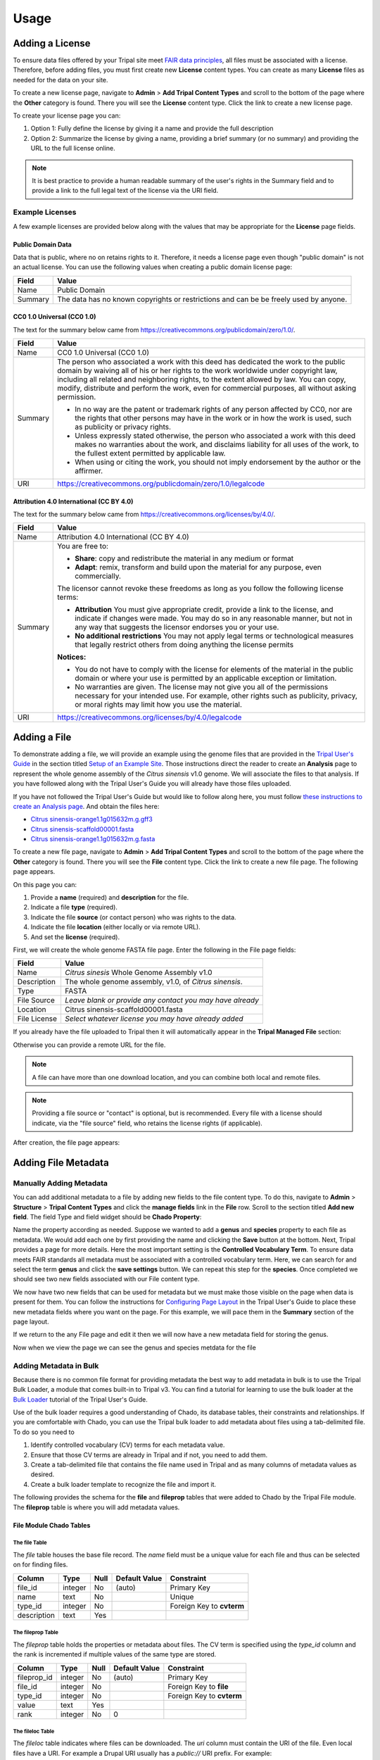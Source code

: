Usage
=====

Adding a License
----------------
To ensure data files offered by your Tripal site meet `FAIR data principles <https://www.go-fair.org/fair-principles/>`_, all files must be associated with a license.  Therefore, before adding files, you must first create new **License** content types.  You can create as many **License** files as needed for the data on your site.

To create a new license page, navigate to **Admin** > **Add Tripal Content Types** and scroll to the bottom of the page where the **Other** category is found.  There you will see the **License** content type.  Click the link to create a new license page.

.. image:: ./license_page1.png

To create your license page you can:

1. Option 1: Fully define the license by giving it a name and provide the full description
2. Option 2: Summarize the license by giving a name, providing a brief summary (or no summary) and providing the URL to the full license online.

.. note::

    It is best practice to provide a human readable summary of the user's rights in the Summary field and to provide a link to the full legal text of the license via the URI field.

Example Licenses
````````````````
A few example licenses are provided below along with the values that may be appropriate for the **License** page fields.

Public Domain Data
~~~~~~~~~~~~~~~~~~
Data that is public, where no on retains rights to it. Therefore, it needs a license page even though "public domain" is not an actual license. You can use the following values when creating a public domain license page:

+---------+-------------------------------------------------------------------+
| Field   | Value                                                             |
+=========+===================================================================+
| Name    | Public Domain                                                     |
+---------+-------------------------------------------------------------------+
| Summary | The data has no known copyrights or restrictions and              |
|         | can be be freely used by anyone.                                  |
+---------+-------------------------------------------------------------------+

CC0 1.0 Universal (CC0 1.0)
~~~~~~~~~~~~~~~~~~~~~~~~~~~
The text for the summary below came from https://creativecommons.org/publicdomain/zero/1.0/.

+---------+-------------------------------------------------------------------+
| Field   | Value                                                             |
+=========+===================================================================+
| Name    | CC0 1.0 Universal (CC0 1.0)                                       |
+---------+-------------------------------------------------------------------+
| Summary | The person who associated a work with this deed has dedicated the |
|         | work to the public domain by waiving all of his or her rights to  |
|         | the work worldwide under copyright law, including all related and |
|         | neighboring rights, to the extent allowed by law. You can copy,   |
|         | modify, distribute and perform the work, even for                 |
|         | commercial purposes, all without asking permission.               |
|         |                                                                   |
|         | - In no way are the patent or trademark rights of any person      |
|         |   affected by CC0, nor are the rights that other persons may have |
|         |   in the work or in how the work is used, such as publicity or    |
|         |   privacy rights.                                                 |
|         | - Unless expressly stated otherwise, the person who associated a  |
|         |   work with this deed makes no warranties about the work, and     |
|         |   disclaims liability for all uses of the work, to the fullest    |
|         |   extent permitted by applicable law.                             |
|         | - When using or citing the work, you should not imply endorsement |
|         |   by the author or the affirmer.                                  |
+---------+-------------------------------------------------------------------+
| URI     | https://creativecommons.org/publicdomain/zero/1.0/legalcode       |
+---------+-------------------------------------------------------------------+

Attribution 4.0 International (CC BY 4.0)
~~~~~~~~~~~~~~~~~~~~~~~~~~~~~~~~~~~~~~~~~
The text for the summary below came from https://creativecommons.org/licenses/by/4.0/.

+---------+-------------------------------------------------------------------+
| Field   | Value                                                             |
+=========+===================================================================+
| Name    | Attribution 4.0 International (CC BY 4.0)                         |
+---------+-------------------------------------------------------------------+
| Summary | You are free to:                                                  |
|         |                                                                   |
|         | - **Share**: copy and redistribute the material in any medium     |
|         |   or format                                                       |
|         | - **Adapt**: remix, transform and build upon the material for any |
|         |   purpose, even commercially.                                     |
|         |                                                                   |
|         | The licensor cannot revoke these freedoms as long as you follow   |
|         | the following license terms:                                      |
|         |                                                                   |
|         | - **Attribution** You must give appropriate credit, provide a     |
|         |   link to the license, and indicate if changes were made. You may |
|         |   do so in any reasonable manner, but not in any way that         |
|         |   suggests the licensor endorses you or your use.                 |
|         | - **No additional restrictions** You may not apply legal terms or |
|         |   technological measures that legally restrict others from doing  |
|         |   anything the license permits                                    |
|         |                                                                   |
|         | **Notices:**                                                      |
|         |                                                                   |
|         | - You do not have to comply with the license for elements of the  |
|         |   material in the public domain or where your use is permitted by |
|         |   an applicable exception or limitation.                          |
|         | - No warranties are given. The license may not give you all of    |
|         |   the permissions necessary for your intended use. For example,   |
|         |   other rights such as publicity, privacy, or moral rights may    |
|         |   limit how you use the material.                                 |
+---------+-------------------------------------------------------------------+
| URI     | https://creativecommons.org/licenses/by/4.0/legalcode             |
+---------+-------------------------------------------------------------------+

Adding a File
-------------
To demonstrate adding a file, we will provide an example using the genome files that are provided in the `Tripal User's Guide <https://tripal.readthedocs.io/en/latest/index.html>`_ in the section titled `Setup of an Example Site <https://tripal.readthedocs.io/en/latest/user_guide/example_genomics.html>`_. Those instructions direct the reader to create an **Analysis** page to represent the whole genome assembly of the *Citrus sinensis* v1.0 genome. We will associate the files to that analysis.  If you have followed along with the Tripal User's Guide you will already have those files uploaded.

If you have not followed the Tripal User's Guide but would like to follow along here, you must follow `these instructions to create an Analysis page <https://tripal.readthedocs.io/en/latest/user_guide/example_genomics/analyses.html>`_. And obtain the files here:

- `Citrus sinensis-orange1.1g015632m.g.gff3 <http://tripal.info/sites/default/files/Citrus_sinensis-orange1.1g015632m.g.gff3>`_
- `Citrus sinensis-scaffold00001.fasta <http://tripal.info/sites/default/files/Citrus_sinensis-scaffold00001.fasta>`_
- `Citrus sinensis-orange1.1g015632m.g.fasta <http://tripal.info/sites/default/files/Citrus_sinensis-orange1.1g015632m.g.fasta>`_

To create a new file page, navigate to **Admin** > **Add Tripal Content Types** and scroll to the bottom of the page where the **Other** category is found.  There you will see the **File** content type.  Click the link to create a new file page. The following page appears.

.. image:: ./file_add1.png

On this page you can:

1. Provide a **name** (required) and **description** for the file.
2. Indicate a file **type** (required).
3. Indicate the file **source** (or contact person) who was rights to the data.
4. Indicate the file **location** (either locally or via remote URL).
5. And set the **license** (required).

First, we will create the whole genome FASTA file page.  Enter the following in the File page fields:

+--------------+--------------------------------------------------------------+
| Field        | Value                                                        |
+==============+==============================================================+
| Name         | *Citrus sinesis* Whole Genome Assembly v1.0                  |
+--------------+--------------------------------------------------------------+
| Description  | The whole genome assembly, v1.0, of *Citrus sinensis*.       |
+--------------+--------------------------------------------------------------+
| Type         | FASTA                                                        |
+--------------+--------------------------------------------------------------+
| File Source  | *Leave blank or provide any contact you may have already*    |
+--------------+--------------------------------------------------------------+
| Location     | Citrus sinensis-scaffold00001.fasta                          |
+--------------+--------------------------------------------------------------+
| File License | *Select whatever license you may have already added*         |
+--------------+--------------------------------------------------------------+

If you already have the file uploaded to Tripal then it will automatically appear in the **Tripal Managed File** section:

.. image:: ./file_add2.png

Otherwise you can provide a remote URL for the file.

.. note::

    A file can have more than one download location, and you can combine both local and remote files.

.. note::

    Providing a file source or "contact" is optional, but is recommended. Every file with a license should indicate, via the "file source" field, who retains the license rights (if applicable).

After creation, the file page appears:

.. image:: ./file_page1.png

Adding File Metadata
--------------------
Manually Adding Metadata
````````````````````````
You can add additional metadata to a file by adding new fields to the file content type. To do this, navigate to **Admin** >  **Structure** > **Tripal Content Types** and click the **manage fields** link in the **File** row. Scroll to the section titled **Add new field**.  The field Type and field widget should be **Chado Property**:

.. image:: ./add_property1.png

Name the property according as needed.  Suppose we wanted to add a **genus** and **species** property to each file as metadata.  We would add each one by first providing the name and clicking the **Save** button at the bottom.  Next, Tripal provides a page for more details.   Here the most important setting is the **Controlled Vocabulary Term**.  To ensure data meets FAIR standards all metadata must be associated with a controlled vocabulary term. Here, we can search for and select the term **genus** and click the **save settings** button.  We can repeat this step for the **species**. Once completed we should see two new fields associated with our File content type.

.. image:: ./add_property2.png

We now have two new fields that can be used for metadata but we must make those visible on the page when data is present for them. You can follow the instructions for `Configuring Page Layout <https://tripal.readthedocs.io/en/latest/user_guide/content_types/configuring_page_display.html>`_ in the Tripal User's Guide to place these new metadata fields where you want on the page.  For this example, we will pace them in the **Summary** section of the page layout.

If we return to the any File page and edit it then we will now have a new metadata field for storing the genus.

.. image:: ./file_edit1.png

Now when we view the page we can see the genus and species metdata for the file

.. image:: ./file_page2.png

Adding Metadata in Bulk
```````````````````````
Because there is no common file format for providing metadata the best way to add metadata in bulk is to use the Tripal Bulk Loader, a module that comes built-in to Tripal v3.  You can find a tutorial for learning to use the bulk loader at the `Bulk Loader <https://tripal.readthedocs.io/en/latest/user_guide/bulk_loader.html>`_ tutorial of the Tripal User's Guide.

Use of the bulk loader requires a good understanding of Chado, its database tables, their constraints and relationships.  If you are comfortable with Chado, you can use the Tripal bulk loader to add metadata about files using a tab-delimited file.  To do so you need to

1.  Identify controlled vocabulary (CV) terms for each metadata value.
2.  Ensure that those CV terms are already in Tripal and if not, you need to add them.
3.  Create a tab-delimited file that contains the file name used in Tripal and as many columns of metadata values as desired.
4.  Create a bulk loader template to recognize the file and import it.

The following provides the schema for the **file** and **fileprop** tables that were added to Chado by the Tripal File module.  The **fileprop** table is where you will add metadata values.

File Module Chado Tables
~~~~~~~~~~~~~~~~~~~~~~~~
The file Table
++++++++++++++
The *file* table houses the base file record.  The *name* field must be a unique value for each file and thus can be selected on for finding files.

+-------------+------------+------+---------------+---------------------------+
| Column      | Type	   | Null | Default Value | Constraint                |
+=============+============+======+===============+===========================+
| file_id     | integer    | No   | (auto)        | Primary Key               |
+-------------+------------+------+---------------+---------------------------+
| name        | text       | No   |               | Unique                    |
+-------------+------------+------+---------------+---------------------------+
| type_id     | integer    | No   |               | Foreign Key to **cvterm** |
+-------------+------------+------+---------------+---------------------------+
| description | text       | Yes  |               |                           |
+-------------+------------+------+---------------+---------------------------+


The fileprop Table
++++++++++++++++++
The *fileprop* table holds the properties or metadata about files. The CV term is specified using the *type_id* column and the rank is incremented if multiple values of the same type are stored.

+-------------+------------+------+---------------+---------------------------+
| Column      | Type	   | Null | Default Value | Constraint                |
+=============+============+======+===============+===========================+
| fileprop_id | integer    | No   | (auto)        | Primary Key               |
+-------------+------------+------+---------------+---------------------------+
| file_id     | integer    | No   |               | Foreign Key to **file**   |
+-------------+------------+------+---------------+---------------------------+
| type_id     | integer    | No   |               | Foreign Key to **cvterm** |
+-------------+------------+------+---------------+---------------------------+
| value       | text       | Yes  |               |                           |
+-------------+------------+------+---------------+---------------------------+
| rank        | integer    | No   | 0             |                           |
+-------------+------------+------+---------------+---------------------------+


The fileloc Table
+++++++++++++++++
The *fileloc* table indicates where files can be downloaded. The *uri* column must contain the URI of the file. Even local files have a URI. For example a Drupal URI usually has a  *public://* URI prefix. For example: ```public://tripal/users/1/Citrus_sinensis-scaffold0.fasta```. When a file has more than one location to download the can be ordered by setting the *rank* column.  The Tripal file module automatically fills in the *size* and *md5checksum* values for local files. If you are adding file locations via the bulk loader you must provide these or the will not be available.

+-------------+------------+------+---------------+---------------------------+
| Column      | Type	   | Null | Default Value | Constraint                |
+=============+============+======+===============+===========================+
| fileloc_id  | integer    | No   | (auto)        | Primary Key               |
+-------------+------------+------+---------------+---------------------------+
| file_id     | integer    | No   |               | Foreign Key to **file**   |
+-------------+------------+------+---------------+---------------------------+
| uri         | text       | No   |               |                           |
+-------------+------------+------+---------------+---------------------------+
| rank        | text       | No   | 0             |                           |
+-------------+------------+------+---------------+---------------------------+
| md5checksum | integer    | Yes  |               |                           |
+-------------+------------+------+---------------+---------------------------+
| size        | char(1024) | Yes  |               |                           |
+-------------+------------+------+---------------+---------------------------+


Associating a File with Other Content
-------------------------------------
Now that we have a file page we can associate that file with any other Tripal-based content.  As stated earlier, we will follow the User's Guide example where an Analysis page for the *Citrus sinensis* whole genome page was already created.  We will associate the whole genome FASTA file to the analysis page.

Before we can associate a file with an analysis, we must first add a new field for the file to the Analysis content type.  Navigate to **Admin** >  **Structure** > **Tripal Content Types** and click the **manage fields** link in the **Analysis** row.

.. image:: ./analysis_type1.png

Click the **Check for new fields** link.  Unlike adding fields for Metadata, the Tripal File module can automatically add fields for files. You should see the following message after clicking the link:

..

  Added field: sio__file

Once again we must tell Drupal where on the page to display this new field.  Follow the instructions on the  `Configuring Page Layout <https://tripal.readthedocs.io/en/latest/user_guide/content_types/configuring_page_display.html>`_ of the Tripal User's guide to learn how to do this.  For this example, we will use the Tripal Default Display option to automatically place the file field.

.. note::
    You may be asking, why do I have to add the field then set the display?  Why can't the module do it automatically?  The reason is that Tripal supports full customization of every page by the site admin and the Tripal File module does not want to make any assumptions about when and where any fields will be displayed. So the site admin must add them manually.

Next, find the Analysis page via **Admin** > **Find Tripal Content**.  If you followed the Tripal User's Guide it will be named "Whole Genome Assembly and Annotation of Citrus Sinensis (JGI)". But if do not have this page, any practice Analysis page will do.  Edit the page and scroll to the new section titled **File**.  You should see a drop down containing a list of available files.

.. image:: ./analysis_edit1.png

Select the file and click the **Save** button at the bottom. We now have a **File** item for the page.

.. image:: ./analysis_page2.png

Clicking the file link will take the user to the full file page where they can download the file, view the license information, and view metadata about the file.

Accessing Files via Web-Services
--------------------------------
All information about files can be obtained via the built-in Tripal Content web services.  You can learn about how to access Tripal web services via the `Web Services <https://tripal.readthedocs.io/en/latest/user_guide/web_services.html>`_ page of the Tripal User's Guide.  When web services are enabled you can:

1. Retrieve the list of files associated with any content.
2. Retrieve all information about a file, including its name, description, license, source, download locations and metadata.

The following screen shot provides an example of the JSON returned for the Analysis content to which we associated the genome file:

.. image:: web_services1.png

Note, the file key at the bottom of the JSON output?  Following this URL provides information about the file. If more than one file is associated with the content then an array of files is provided.

Below is a screenshot of the JSON result for the file:

.. image:: web_services2.png
